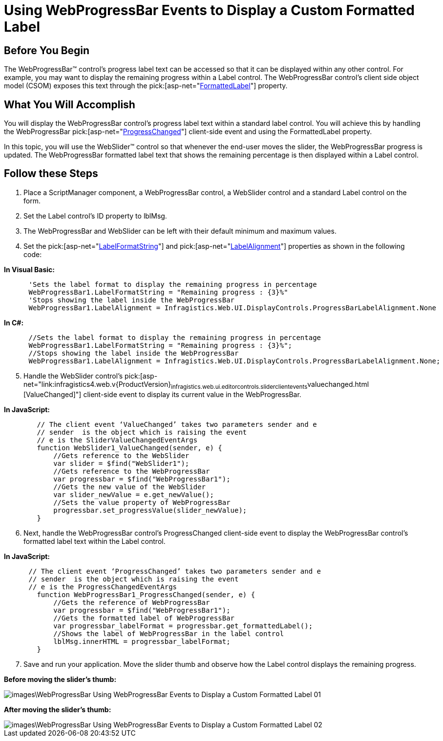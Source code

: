 ﻿////

|metadata|
{
    "name": "webprogressbar-using-webprogressbar-events-to-display-a-custom-formatted-label",
    "controlName": ["WebProgressBar"],
    "tags": [],
    "guid": "{4B246BFD-D467-45DA-B1B9-506B0FE0BE91}",  
    "buildFlags": [],
    "createdOn": "2009-03-03T16:56:41Z"
}
|metadata|
////

= Using WebProgressBar Events to Display a Custom Formatted Label

== Before You Begin

The WebProgressBar™ control’s progress label text can be accessed so that it can be displayed within any other control. For example, you may want to display the remaining progress within a Label control. The WebProgressBar control’s client side object model (CSOM) exposes this text through the  pick:[asp-net="link:infragistics4.web.v{ProductVersion}~infragistics.web.ui.displaycontrols.webprogressbar~formattedlabel.html[FormattedLabel]"]  property.

== What You Will Accomplish

You will display the WebProgressBar control’s progress label text within a standard label control. You will achieve this by handling the WebProgressBar  pick:[asp-net="link:infragistics4.web.v{ProductVersion}~infragistics.web.ui.displaycontrols.progressbarclientevents~progresschanged.html[ProgressChanged]"]  client-side event and using the FormattedLabel property.

In this topic, you will use the WebSlider™ control so that whenever the end-user moves the slider, the WebProgressBar progress is updated. The WebProgressBar formatted label text that shows the remaining percentage is then displayed within a Label control.

== Follow these Steps

[start=1]
. Place a ScriptManager component, a WebProgressBar control, a WebSlider control and a standard Label control on the form.
[start=2]
. Set the Label control’s ID property to lblMsg.
[start=3]
. The WebProgressBar and WebSlider can be left with their default minimum and maximum values.
[start=4]
. Set the  pick:[asp-net="link:infragistics4.web.v{ProductVersion}~infragistics.web.ui.displaycontrols.webprogressbar~labelformatstring.html[LabelFormatString]"]  and  pick:[asp-net="link:infragistics4.web.v{ProductVersion}~infragistics.web.ui.displaycontrols.webprogressbar~labelalignment.html[LabelAlignment]"]  properties as shown in the following code:

*In Visual Basic:*

----
      'Sets the label format to display the remaining progress in percentage
      WebProgressBar1.LabelFormatString = "Remaining progress : {3}%"
      'Stops showing the label inside the WebProgressBar
      WebProgressBar1.LabelAlignment = Infragistics.Web.UI.DisplayControls.ProgressBarLabelAlignment.None
----

*In C#:*

----
      //Sets the label format to display the remaining progress in percentage
      WebProgressBar1.LabelFormatString = "Remaining progress : {3}%";
      //Stops showing the label inside the WebProgressBar
      WebProgressBar1.LabelAlignment = Infragistics.Web.UI.DisplayControls.ProgressBarLabelAlignment.None;
----

[start=5]
. Handle the WebSlider control’s  pick:[asp-net="link:infragistics4.web.v{ProductVersion}~infragistics.web.ui.editorcontrols.sliderclientevents~valuechanged.html [ValueChanged]"]  client-side event to display its current value in the WebProgressBar.

*In JavaScript:*

----
        // The client event ‘ValueChanged’ takes two parameters sender and e
        // sender  is the object which is raising the event
        // e is the SliderValueChangedEventArgs 
        function WebSlider1_ValueChanged(sender, e) {
            //Gets reference to the WebSlider
            var slider = $find("WebSlider1");
            //Gets reference to the WebProgressBar
            var progressbar = $find("WebProgressBar1");
            //Gets the new value of the WebSlider
            var slider_newValue = e.get_newValue();
            //Sets the value property of WebProgressBar
            progressbar.set_progressValue(slider_newValue);
        }
----

[start=6]
. Next, handle the WebProgressBar control’s ProgressChanged client-side event to display the WebProgressBar control’s formatted label text within the Label control.

*In JavaScript:*

----
      // The client event ‘ProgressChanged’ takes two parameters sender and e
      // sender  is the object which is raising the event
      // e is the ProgressChangedEventArgs 
        function WebProgressBar1_ProgressChanged(sender, e) {
            //Gets the reference of WebProgressBar
            var progressbar = $find("WebProgressBar1");
            //Gets the formatted label of WebProgressBar 
            var progressbar_labelFormat = progressbar.get_formattedLabel();
            //Shows the label of WebProgressBar in the label control  
            lblMsg.innerHTML = progressbar_labelFormat;
        }
----

[start=7]
. Save and run your application. Move the slider thumb and observe how the Label control displays the remaining progress.

*Before moving the slider’s thumb:*

image::images\WebProgressBar_Using_WebProgressBar_Events_to_Display_a_Custom_Formatted_Label_01.png[]

*After moving the slider’s thumb:*

image::images\WebProgressBar_Using_WebProgressBar_Events_to_Display_a_Custom_Formatted_Label_02.png[]